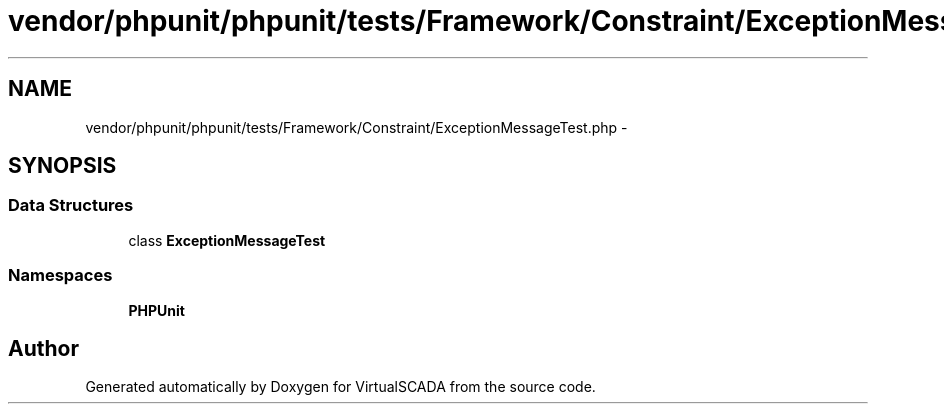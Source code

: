 .TH "vendor/phpunit/phpunit/tests/Framework/Constraint/ExceptionMessageTest.php" 3 "Tue Apr 14 2015" "Version 1.0" "VirtualSCADA" \" -*- nroff -*-
.ad l
.nh
.SH NAME
vendor/phpunit/phpunit/tests/Framework/Constraint/ExceptionMessageTest.php \- 
.SH SYNOPSIS
.br
.PP
.SS "Data Structures"

.in +1c
.ti -1c
.RI "class \fBExceptionMessageTest\fP"
.br
.in -1c
.SS "Namespaces"

.in +1c
.ti -1c
.RI " \fBPHPUnit\fP"
.br
.in -1c
.SH "Author"
.PP 
Generated automatically by Doxygen for VirtualSCADA from the source code\&.
